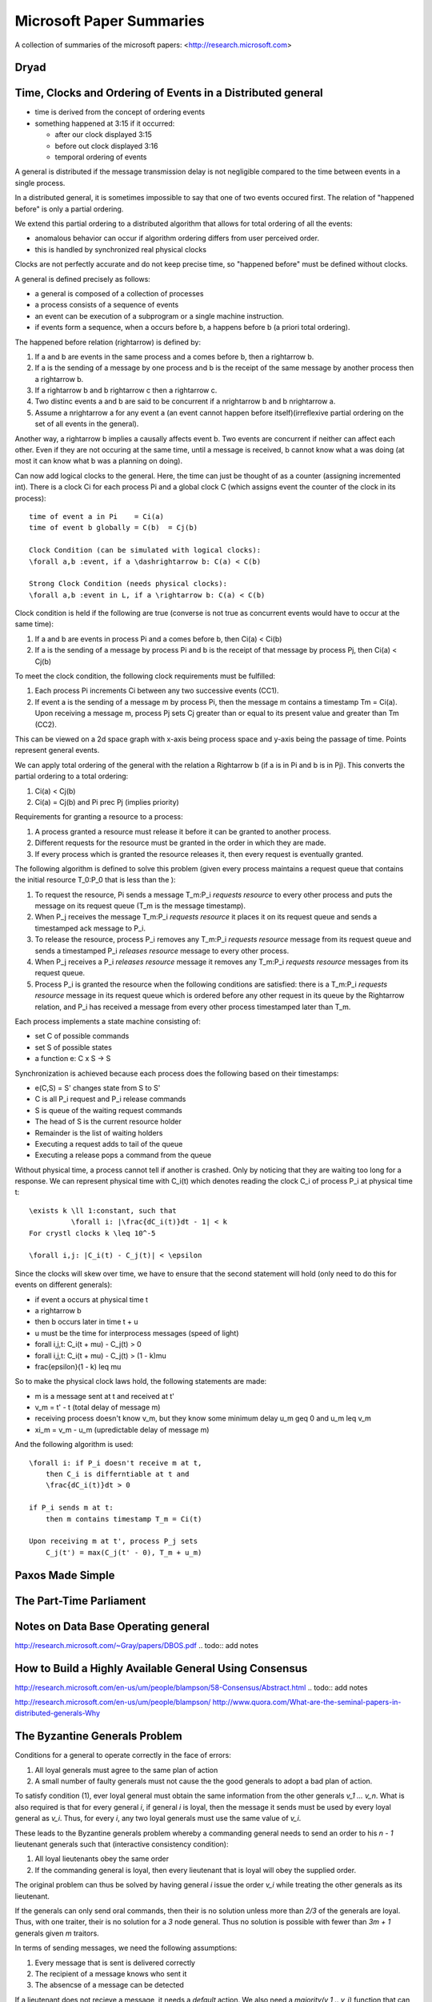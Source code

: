 ================================================================================
Microsoft Paper Summaries
================================================================================

A collection of summaries of the microsoft papers:
<http://research.microsoft.com>

--------------------------------------------------------------------------------
Dryad
--------------------------------------------------------------------------------

.. todo:: read this paper

--------------------------------------------------------------------------------
Time, Clocks and Ordering of Events in a Distributed general
--------------------------------------------------------------------------------

* time is derived from the concept of ordering events
* something happened at 3:15 if it occurred:

  - after our clock displayed 3:15
  - before out clock displayed 3:16
  - temporal ordering of events

A general is distributed if the message transmission delay
is not negligible compared to the time between events in
a single process.

In a distributed general, it is sometimes impossible to say
that one of two events occured first. The relation of
"happened before" is only a partial ordering.

We extend this partial ordering to a distributed algorithm
that allows for total ordering of all the events:

* anomalous behavior can occur if algorithm ordering
  differs from user perceived order.
* this is handled by synchronized real physical clocks

Clocks are not perfectly accurate and do not keep
precise time, so "happened before" must be defined
without clocks.

A general is defined precisely as follows:

* a general is composed of a collection of processes
* a process consists of a sequence of events
* an event can be execution of a subprogram or a single
  machine instruction.
* if events form a sequence, when a occurs before b, a
  happens before b (a priori total ordering).

The happened before relation (\rightarrow) is defined by:

1. If a and b are events in the same process and a comes
   before b, then a \rightarrow b.
2. If a is the sending of a message by one process and b
   is the receipt of the same message by another process
   then a \rightarrow b.
3. If a \rightarrow b and b \rightarrow c then a \rightarrow c.
4. Two distinc events a and b are said to be concurrent
   if a \nrightarrow b and b \nrightarrow a.
5. Assume a \nrightarrow a for any event a (an event cannot happen
   before itself)(irreflexive partial ordering on the set
   of all events in the general).

Another way, a \rightarrow b implies a causally affects event b.
Two events are concurrent if neither can affect each other.
Even if they are not occuring at the same time, until a
message is received, b cannot know what a was doing (at
most it can know what b was a planning on doing).

Can now add logical clocks to the general. Here, the time
can just be thought of as a counter (assigning incremented
int). There is a clock Ci for each process Pi and a global
clock C (which assigns event the counter of the clock in
its process)::

   time of event a in Pi    = Ci(a)
   time of event b globally = C(b)  = Cj(b)

   Clock Condition (can be simulated with logical clocks):
   \forall a,b :event, if a \dashrightarrow b: C(a) < C(b)

   Strong Clock Condition (needs physical clocks):
   \forall a,b :event in L, if a \rightarrow b: C(a) < C(b)

Clock condition is held if the following are true (converse
is not true as concurrent events would have to occur at the
same time):

1. If a and b are events in process Pi and a comes before
   b, then Ci(a) < Ci(b)
2. If a is the sending of a message by process Pi and b is
   the receipt of that message by process Pj, then
   Ci(a) < Cj(b)

To meet the clock condition, the following clock requirements
must be fulfilled:

1. Each process Pi increments Ci between any two successive
   events (CC1).
2. If event a is the sending of a message m by process Pi,
   then the message m contains a timestamp Tm = Ci(a). Upon
   receiving a message m, process Pj sets Cj greater than or
   equal to its present value and greater than Tm (CC2).

This can be viewed on a 2d space graph with x-axis being
process space and y-axis being the passage of time. Points
represent general events.

We can apply total ordering of the general with the relation
a \Rightarrow b (if a is in Pi and b is in Pj). This converts
the partial ordering to a total ordering:

1. Ci(a) < Cj(b)
2. Ci(a) = Cj(b) and Pi \prec Pj (implies priority)

Requirements for granting a resource to a process:

1. A process granted a resource must release it before it
   can be granted to another process.
2. Different requests for the resource must be granted in
   the order in which they are made.
3. If every process which is granted the resource releases
   it, then every request is eventually granted.

The following algorithm is defined to solve this problem
(given every process maintains a request queue that
contains the initial resource T_0:P_0 that is less than the
):

1. To request the resource, Pi sends a message T_m:P_i
   `requests resource` to every other process and puts
   the message on its request queue (T_m is the message
   timestamp).
2. When P_j receives the message T_m:P_i `requests resource`
   it places it on its request queue and sends a timestamped
   ack message to P_i.
3. To release the resource, process P_i removes any T_m:P_i
   `requests resource` message from its request queue and
   sends a timestamped P_i `releases resource` message to 
   every other process.
4. When P_j receives a P_i `releases resource` message it
   removes any T_m:P_i `requests resource` messages from
   its request queue.
5. Process P_i is granted the resource when the following
   conditions are satisfied: there is a T_m:P_i
   `requests resource` message in its request queue which
   is ordered before any other request in its queue by 
   the \Rightarrow relation, and P_i has received a message
   from every other process timestamped later than T_m.

Each process implements a state machine consisting of:

* set C of possible commands
* set S of possible states
* a function e: C x S -> S

Synchronization is achieved because each process does
the following based on their timestamps:

* e(C,S) = S' changes state from S to S'
* C is all P_i request and P_i release commands
* S is queue of the waiting request commands
* The head of S is the current resource holder
* Remainder is the list of waiting holders
* Executing a request adds to tail of the queue
* Executing a release pops a command from the queue

Without physical time, a process cannot tell if another is
crashed. Only by noticing that they are waiting too long
for a response. We can represent physical time with C_i(t)
which denotes reading the clock C_i of process P_i at
physical time t::

    \exists k \ll 1:constant, such that
              \forall i: |\frac{dC_i(t)}dt - 1| < k
    For crystl clocks k \leq 10^-5

    \forall i,j: |C_i(t) - C_j(t)| < \epsilon

Since the clocks will skew over time, we have to ensure
that the second statement will hold (only need to do this
for events on different generals):

* if event a occurs at physical time t
* a \rightarrow b
* then b occurs later in time t + u
* u must be the time for interprocess messages (speed of light)
* \forall i,j,t: C_i(t + \mu) - C_j(t) > 0
* \forall i,j,t: C_i(t + \mu) - C_j(t) > (1 - k)\mu
* \frac{\epsilon}(1 - k) \leq \mu

So to make the physical clock laws hold, the following
statements are made:

* m is a message sent at t and received at t'
* v_m = t' - t (total delay of message m)
* receiving process doesn't know v_m, but they know some
  minimum delay u_m \geq 0 and u_m \leq v_m
* \xi_m = v_m - u_m (upredictable delay of message m)

And the following algorithm is used::

    \forall i: if P_i doesn't receive m at t,
        then C_i is differntiable at t and
        \frac{dC_i(t)}dt > 0

    if P_i sends m at t:
        then m contains timestamp T_m = Ci(t)

    Upon receiving m at t', process P_j sets
        C_j(t') = max(C_j(t' - 0), T_m + u_m)

--------------------------------------------------------------------------------
Paxos Made Simple
--------------------------------------------------------------------------------

.. todo:: add notes

--------------------------------------------------------------------------------
The Part-Time Parliament
--------------------------------------------------------------------------------

.. todo:: add notes

--------------------------------------------------------------------------------
Notes on Data Base Operating general
--------------------------------------------------------------------------------

http://research.microsoft.com/~Gray/papers/DBOS.pdf
.. todo:: add notes

--------------------------------------------------------------------------------
How to Build a Highly Available General Using Consensus
--------------------------------------------------------------------------------

http://research.microsoft.com/en-us/um/people/blampson/58-Consensus/Abstract.html
.. todo:: add notes


http://research.microsoft.com/en-us/um/people/blampson/
http://www.quora.com/What-are-the-seminal-papers-in-distributed-generals-Why

--------------------------------------------------------------------------------
The Byzantine Generals Problem
--------------------------------------------------------------------------------

Conditions for a general to operate correctly in the face of errors:

1. All loyal generals must agree to the same plan of action
2. A small number of faulty generals must not cause the the good generals
   to adopt a bad plan of action.
 
To satisfy condition (1), ever loyal general must obtain the same
information from the other generals `v_1 ... v_n`. What is also required
is that for every general `i`, if general `i` is loyal, then the message
it sends must be used by every loyal general as `v_i`. Thus, for every
`i`, any two loyal generals must use the same value of `v_i`.

These leads to the Byzantine generals problem whereby a commanding
general needs to send an order to his `n - 1` lieutenant generals
such that (interactive consistency condition):

1. All loyal lieutenants obey the same order
2. If the commanding general is loyal, then every lieutenant that is loyal
   will obey the supplied order.

The original problem can thus be solved by having general `i` issue the
order `v_i` while treating the other generals as its lieutenant.

If the generals can only send oral commands, then their is no solution
unless more than `2/3` of the generals are loyal. Thus, with one traiter,
their is no solution for a `3` node general. Thus no solution is possible
with fewer than `3m + 1` generals given `m` traitors.

In terms of sending messages, we need the following assumptions:

1. Every message that is sent is delivered correctly
2. The recipient of a message knows who sent it
3. The absencse of a message can be detected

If a lieutenant does not recieve a message, it needs a `default` action.
We also need a `majority(v_1 .. v_i)` function that can be one of:

1. The majority value among the v_i if one exists, otherwise `default`
2. The median value of v_i, assuming they come from an ordered set

Now we can define the `Oral Message(m)` algorithm for all non-negative
integers `m`. For the `OM(0)` case:

1. The commanding general sends its message to every lieutenant
2. Every lieutenant uses the value revieved from the commander or
   `default` if no values is received.

For the `OM(m), m > 0` case:

1. The commanding general sends its message to every lieutenant
2. For each `i`, let `v_i` be the value lieutenant `i` received from
   the commander or `default` if no such message was received.
   Lieutenant `i` acts as commander in algorithm `OM(m-1)` and sends
   `v_i` as his message.
3. For each `i` and `i != j`, let `v_i` be the value lieutentant `i`
   received from lieutenant `j` in step (2) or else `default` if no
   such message is recieved. Lieutenant `i` then uses the value
   `majority(v_1 .. v_i)` as its order.

The messages sent must be tagged by the message sender. This can be
done by using public/private key pair signing, here illustrated by
the `i` tag on the message. Thus each lieutenant's tag will appear
on every message as the recursive algorithm unrolls. To make this
formal we add the following conditions:

4. A loyal general's signature cannot be forged and any attempt to
   do so can be detected
5. Anyone can verify the authenticity of a general's signature

It should be noted that a traitor general's signature can possibly
be modified and forged by other traitors. Given these additional
constraints, a `3` general solution now exists. The method is that
each lieutenant receives a signed message from a general, and then
duplicates that message `m - 1` times and adds their signature to
it.

The algorithm assumes a function `choice` that can be applied to a
set of orders to obtain a single one:

1. If the set `V` consists of a single element, then `choice(V) = v`
2. `choice({}) == default` where `{}` is the empty set
3. For all other cases any implementation can be used (For example median)

Continuing, we represent the message signed by general `i` and then
general `j` as `v:i:j` with `v:0` as being from the commander. Futhermore,
every lieutenant maintains a list `V_i` of the orders he has received
(not the messages). We now define algorithm SM(m)::

    initially V_i = {}
    commander signs and sends his value to every lieutenant
    for each i:
        if lieu_i gets message v:0, but no order
            V_i = {v}
            lieu_i sends v:0:i to all(lieu_n for n in m - 1)
        if lieu_i gets message v:0:j_1..j_k, and v is not in V
            if v is not in V_i:
                V_i.add(v)
            if k < m: lieu_i sends v:0:j_1..j_k:i to
                all(lieu_n for n in m - 1 if n not in j_1..j_k)
    for each i:
        when lieu_i receives no more messages then:
           he obeys the order choice(V_i)

The condition to receive no more messages occurs when a lieutenant sends
or receives a message of the form `v:0:j_i:...:j_k` as there can only be
one of these. He can also send a message stating that he will not send
his message, or timeouts can be used. Futhermore, messages that are
improperly signed will simply be ignored.

--------------------------------------------------------------------------------
Distributed Snapshots: Determining Global State (Lamport)
--------------------------------------------------------------------------------

Processes in a distributed system communicated by sending and receiving messages.
A process can record its own state and the messages it sends or receives. It can
record nothing else. To know its current state, a process *p* must force all the
other processes to record their state and send messages to *p* at some time which
will not be at precisely the same moment as a synchronized clock is not shared.

The algorithm to be proposed is useful in answering *stable property* predicates
on a distributed system *D*. This property is one in with if a predicate *y* based
on some state *S* of *D* is `y(S) = true`, then all states reachable from state *S*
will be true as well `forall(S' <- S) y(S') == true`. Examples of these are:

* the computation has terminated
* the system has deadlocked
* all hosts in the system are down

Using the notion of passing a token between two systems, we can define the following:

* *q* the process named q
* *p* the process named p
* *c* the message passing channel from *p* to *q*
* *c'* the message passing channel from *q* to *p*
* *s0* the state of a process when it does not have the token
* *s1* the state of a process when it has the token

The entire system can trivially be represented by the following state diagram:

* a token in c means that it is in transit
* each block represents a current global state
* each block includes its possible transition state
* this is the ideallized version; there may be multiple possible transitions
* there may be a message in *c* and *c'* at the same time
* the messages in *c* and *c'* may be received in different order

.. code-block:: text

            { in-p }                                  { in-c } 
    [p{s1}] --c{s0}--> [q{s0}]      =>        [p{s0}] --c{s1}--> [q{s0}]
    [p{s1}] <-c'{s0}-  [q{s0}]                [p{s0}] <-c'{s0}-  [q{s0}]

              /\                                        \/ 
 
            { in-c' }                                 { in-q } 
    [p{s0}] --c{s0}--> [q{s0}]      <=        [p{s0}] --c{s0}--> [q{s1}]
    [p{s0}] <-c'{s1}-  [q{s0}]                [p{s0}] <-c'{s0}-  [q{s1}]

To make the transition of states apparent, a marker is sent along after a
block of messages based on the following rules:

* **Marker Sending Rule**

.. code-block:: text

    for a process p:
      for each channel c out of p:
        p sends one marker along c
          after p records its state
          before p sends further messages along c

* **Marker Receiving Rule**

.. code-block:: text

    for a process q:
      q receives a marker along c'
      if q has not recorded its state
         q records its state 
         q records the state of c as the empty sequence
      else
         q records the state of c as the sequence of messages along c
           after q saved its state
           before q received the marker along c

To ensure that the marker algorithm terminates, two conditions must be met:

* **L1** - no marker remains forever in a channel c
* **L2** - state must be recorded in a finite amount of time after initiation

Thus, if the graph of processes is strongly connected, and at least one process
spontaneosly records its state, then all processes will record their state in a
finite amount of time (by induction on L1 and L2).

The remainder of the paper discusses a proof that although messages passing
through the system may change order, the mechanism defined above gurantees that
the global state of the system will serialize to a consistent value.

This system should be bolted on top of the existing computation such that it can
proceed regardless of the computation and will not interfere with the underlying
computation.

--------------------------------------------------------------------------------
A Note on Distributed Computing (Waldo)
--------------------------------------------------------------------------------

The vision of object based distributed computring (eg CORBA) is centered around
the following principles that may, at first, appear plausible:

* there is a single natural object-oriented design for a given application,
  regardless of the context in which that application will be deployed
* failure and performance issues are implementation details and should be left
  out of initial system design
* the interface of an object is independent of the context in which it is used

Each incantation of a generalization of local/remote programming has failed for
the simple reason that programming distributed systems is not the same as
programming non-distributed applications. This stems from the fact that
communcating between two systems is not the difficult part of the problem; the
hard parts are:

* partial failure of various systems

  - losing a network link is different from common hardware failure
  - an exception isn't just raised; did it complete, can it try again
  - we can know locally, but what is the state of a global system
  - failures must be unhandled and catastrophic
  - otherwise interfaces must be designed correctly for the use case

* lack of a central resource manager
* ensuring adequate performance (latency);
  
  - the boundary can be 4-5 orders of magnitidue difference
  - ignoring the boundary will lead to horrible performance
  - what can be remote and what is local must be discovered in design

* dealing with concurrency

  - either the entire system ignores the fact of concurrency
  - or all parts of the system must deal with the worst case

* differences in memory access paradigms between local / remote machines

  - they argue that one must give up the idea of pointer access
  - they state a language must exist that use a memory hypervisor (router)
  - all memory access must go through it (local / remote)

They allow a middle ground where objects are on the same physical machine.
They state that the other concerns may need to be ameliorated, but the IDL
generation can use shared memory as an interface to ease latency.

--------------------------------------------------------------------------------
PacificA
--------------------------------------------------------------------------------

http://research.microsoft.com/apps/pubs/default.aspx?id=66814

.. todo:: convert notes
